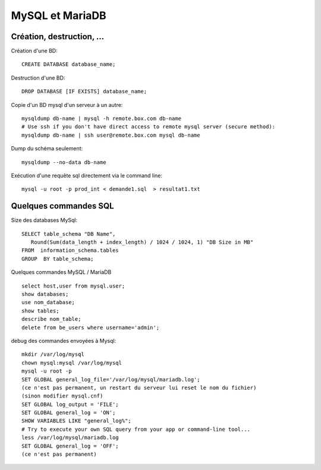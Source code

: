 MySQL et MariaDB
================

Création, destruction, ...
--------------------------

Création d'une BD::

   CREATE DATABASE database_name;
   
Destruction d'une BD::

   DROP DATABASE [IF EXISTS] database_name;
   
Copie d'un BD mysql d'un serveur à un autre::

   mysqldump db-name | mysql -h remote.box.com db-name
   # Use ssh if you don't have direct access to remote mysql server (secure method):
   mysqldump db-name | ssh user@remote.box.com mysql db-name

Dump du schéma seulement::

   mysqldump --no-data db-name

Exécution d'une requête sql directement via le command line::

   mysql -u root -p prod_int < demande1.sql  > resultat1.txt

Quelques commandes SQL
----------------------

Size des databases MySql::

   SELECT table_schema "DB Name", 
      Round(Sum(data_length + index_length) / 1024 / 1024, 1) "DB Size in MB" 
   FROM  information_schema.tables 
   GROUP  BY table_schema;

Quelques commandes MySQL / MariaDB ::

   select host,user from mysql.user;
   show databases;
   use nom_database;
   show tables;
   describe nom_table;
   delete from be_users where username='admin';

debug des commandes envoyées à Mysql::

   mkdir /var/log/mysql
   chown mysql:mysql /var/log/mysql
   mysql -u root -p
   SET GLOBAL general_log_file='/var/log/mysql/mariadb.log';
   (ce n'est pas permanent, un restart du serveur lui reset le nom du fichier)
   (sinon modifier mysql.cnf)
   SET GLOBAL log_output = 'FILE';
   SET GLOBAL general_log = 'ON';
   SHOW VARIABLES LIKE "general_log%";
   # Try to execute your own SQL query from your app or command-line tool...
   less /var/log/mysql/mariadb.log
   SET GLOBAL general_log = 'OFF';
   (ce n'est pas permanent)
